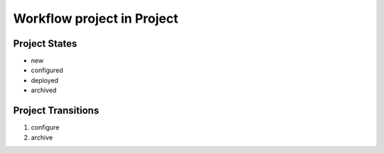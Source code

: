 Workflow project in Project
=========================================================

Project States
-------------------------------------

* new
* configured
* deployed
* archived

Project Transitions
----------------------------------------
#. configure
#. archive

